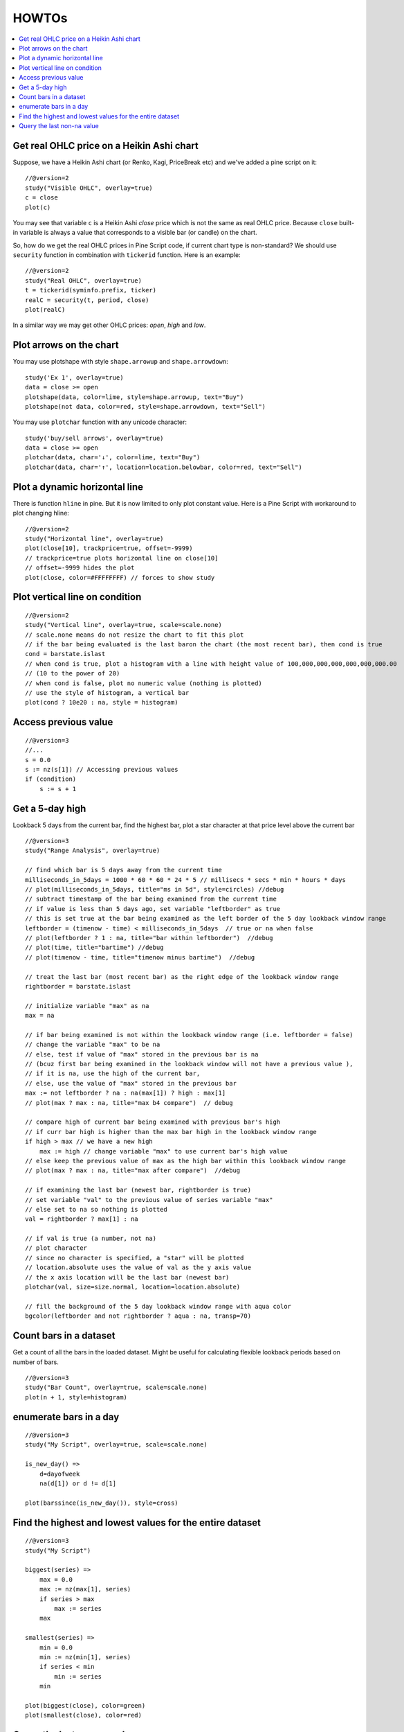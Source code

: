 HOWTOs
======

.. contents:: :local:
    :depth: 2

Get real OHLC price on a Heikin Ashi chart
------------------------------------------

Suppose, we have a Heikin Ashi chart (or Renko, Kagi, PriceBreak etc)
and we've added a pine script on it:

::

    //@version=2
    study("Visible OHLC", overlay=true)
    c = close
    plot(c)

You may see that variable ``c`` is a Heikin Ashi *close* price which is not
the same as real OHLC price. Because ``close`` built-in variable is always
a value that corresponds to a visible bar (or candle) on the chart.

So, how do we get the real OHLC prices in Pine Script code, if current
chart type is non-standard? We should use ``security`` function in
combination with ``tickerid`` function. Here is an example::

    //@version=2
    study("Real OHLC", overlay=true)
    t = tickerid(syminfo.prefix, ticker)
    realC = security(t, period, close)
    plot(realC)

In a similar way we may get other OHLC prices: *open*, *high* and *low*.

Plot arrows on the chart
------------------------

You may use plotshape with style ``shape.arrowup`` and
``shape.arrowdown``::

    study('Ex 1', overlay=true)
    data = close >= open
    plotshape(data, color=lime, style=shape.arrowup, text="Buy")
    plotshape(not data, color=red, style=shape.arrowdown, text="Sell")

.. image:: images/Buy_sell_chart1.png

You may use ``plotchar`` function with any unicode character::

    study('buy/sell arrows', overlay=true)
    data = close >= open
    plotchar(data, char='↓', color=lime, text="Buy")
    plotchar(data, char='↑', location=location.belowbar, color=red, text="Sell")

.. image:: images/Buy_sell_chart2.png
   

Plot a dynamic horizontal line
------------------------------

There is function ``hline`` in pine. But it is now limited to only plot
constant value. Here is a Pine Script with workaround to plot changing
hline::

    //@version=2
    study("Horizontal line", overlay=true)
    plot(close[10], trackprice=true, offset=-9999)
    // trackprice=true plots horizontal line on close[10]
    // offset=-9999 hides the plot
    plot(close, color=#FFFFFFFF) // forces to show study

Plot vertical line on condition
-------------------------------

::

    //@version=2
    study("Vertical line", overlay=true, scale=scale.none)
    // scale.none means do not resize the chart to fit this plot
    // if the bar being evaluated is the last baron the chart (the most recent bar), then cond is true
    cond = barstate.islast
    // when cond is true, plot a histogram with a line with height value of 100,000,000,000,000,000,000.00 
    // (10 to the power of 20)
    // when cond is false, plot no numeric value (nothing is plotted)
    // use the style of histogram, a vertical bar
    plot(cond ? 10e20 : na, style = histogram)

Access previous value
---------------------

::

    //@version=3
    //...
    s = 0.0
    s := nz(s[1]) // Accessing previous values
    if (condition)
        s := s + 1

Get a 5-day high
----------------

Lookback 5 days from the current bar, find the highest bar, plot a star
character at that price level above the current bar

|Mark the highest bar within a 5 day lookback window range|

::

    //@version=3
    study("Range Analysis", overlay=true)

    // find which bar is 5 days away from the current time
    milliseconds_in_5days = 1000 * 60 * 60 * 24 * 5 // millisecs * secs * min * hours * days
    // plot(milliseconds_in_5days, title="ms in 5d", style=circles) //debug
    // subtract timestamp of the bar being examined from the current time
    // if value is less than 5 days ago, set variable "leftborder" as true
    // this is set true at the bar being examined as the left border of the 5 day lookback window range
    leftborder = (timenow - time) < milliseconds_in_5days  // true or na when false
    // plot(leftborder ? 1 : na, title="bar within leftborder")  //debug
    // plot(time, title="bartime") //debug
    // plot(timenow - time, title="timenow minus bartime")  //debug

    // treat the last bar (most recent bar) as the right edge of the lookback window range
    rightborder = barstate.islast

    // initialize variable "max" as na
    max = na

    // if bar being examined is not within the lookback window range (i.e. leftborder = false)
    // change the variable "max" to be na
    // else, test if value of "max" stored in the previous bar is na
    // (bcuz first bar being examined in the lookback window will not have a previous value ), 
    // if it is na, use the high of the current bar, 
    // else, use the value of "max" stored in the previous bar
    max := not leftborder ? na : na(max[1]) ? high : max[1]
    // plot(max ? max : na, title="max b4 compare")  // debug

    // compare high of current bar being examined with previous bar's high
    // if curr bar high is higher than the max bar high in the lookback window range
    if high > max // we have a new high
        max := high // change variable "max" to use current bar's high value
    // else keep the previous value of max as the high bar within this lookback window range
    // plot(max ? max : na, title="max after compare")  //debug

    // if examining the last bar (newest bar, rightborder is true)
    // set variable "val" to the previous value of series variable "max"
    // else set to na so nothing is plotted
    val = rightborder ? max[1] : na

    // if val is true (a number, not na) 
    // plot character
    // since no character is specified, a "star" will be plotted
    // location.absolute uses the value of val as the y axis value
    // the x axis location will be the last bar (newest bar)
    plotchar(val, size=size.normal, location=location.absolute)

    // fill the background of the 5 day lookback window range with aqua color
    bgcolor(leftborder and not rightborder ? aqua : na, transp=70)

Count bars in a dataset
-----------------------

Get a count of all the bars in the loaded dataset. Might be useful for
calculating flexible lookback periods based on number of bars.

::

    //@version=3
    study("Bar Count", overlay=true, scale=scale.none)
    plot(n + 1, style=histogram)

enumerate bars in a day
-----------------------

::

    //@version=3
    study("My Script", overlay=true, scale=scale.none)

    is_new_day() => 
        d=dayofweek
        na(d[1]) or d != d[1]

    plot(barssince(is_new_day()), style=cross)

Find the highest and lowest values for the entire dataset
---------------------------------------------------------

::

    //@version=3
    study("My Script")

    biggest(series) =>
        max = 0.0
        max := nz(max[1], series)
        if series > max
            max := series
        max

    smallest(series) =>
        min = 0.0
        min := nz(min[1], series)
        if series < min
            min := series
        min

    plot(biggest(close), color=green)
    plot(smallest(close), color=red)

Query the last non-``na`` value
-------------------------------

You can use the script below to avoid gaps in a series::

    //@version=3
    study("My Script")
    series = close >= open ? close : na
    vw = valuewhen(not na(series), series, 0)
    plot(series, style=linebr, color=red) // series has na values 
    plot(vw) // all na values are replaced with the last non-empty value

.. |Mark the highest bar within a 5 day lookback window range| image:: images/Wiki_howto_range_analysis.png
